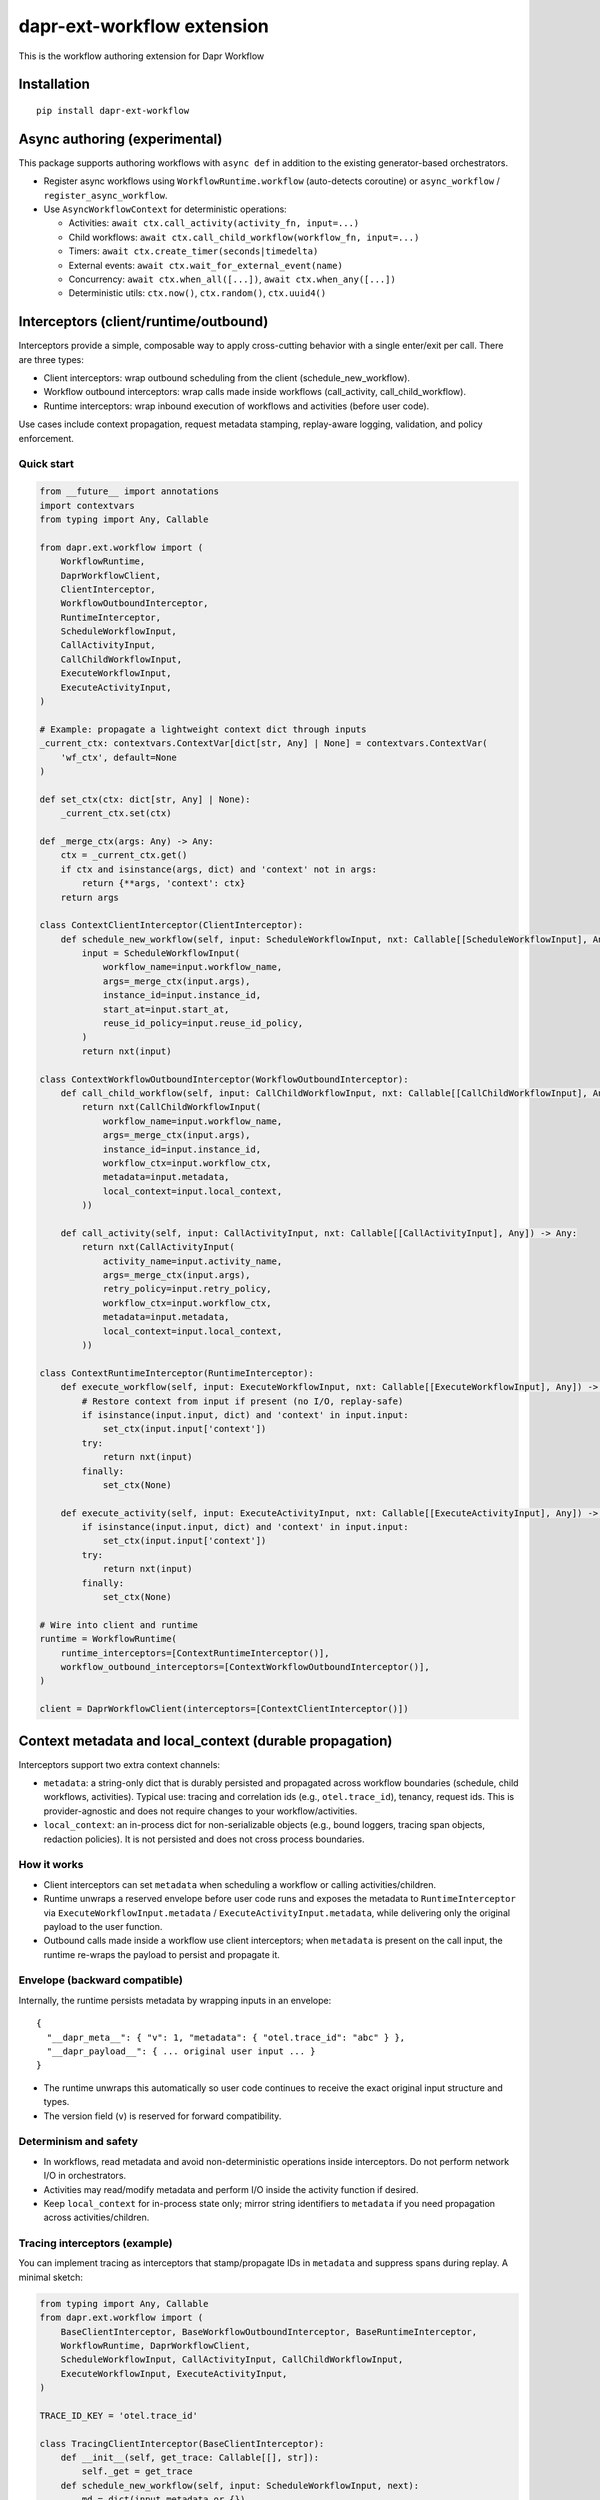 dapr-ext-workflow extension
===========================

|pypi|

.. |pypi| image:: https://badge.fury.io/py/dapr-ext-workflow.svg
   :target: https://pypi.org/project/dapr-ext-workflow/

This is the workflow authoring extension for Dapr Workflow


Installation
------------

::

    pip install dapr-ext-workflow

Async authoring (experimental)
------------------------------

This package supports authoring workflows with ``async def`` in addition to the existing generator-based orchestrators.

- Register async workflows using ``WorkflowRuntime.workflow`` (auto-detects coroutine) or ``async_workflow`` / ``register_async_workflow``.
- Use ``AsyncWorkflowContext`` for deterministic operations:

  - Activities: ``await ctx.call_activity(activity_fn, input=...)``
  - Child workflows: ``await ctx.call_child_workflow(workflow_fn, input=...)``
  - Timers: ``await ctx.create_timer(seconds|timedelta)``
  - External events: ``await ctx.wait_for_external_event(name)``
  - Concurrency: ``await ctx.when_all([...])``, ``await ctx.when_any([...])``
  - Deterministic utils: ``ctx.now()``, ``ctx.random()``, ``ctx.uuid4()``

Interceptors (client/runtime/outbound)
--------------------------------------

Interceptors provide a simple, composable way to apply cross-cutting behavior with a single
enter/exit per call. There are three types:

- Client interceptors: wrap outbound scheduling from the client (schedule_new_workflow).
- Workflow outbound interceptors: wrap calls made inside workflows (call_activity, call_child_workflow).
- Runtime interceptors: wrap inbound execution of workflows and activities (before user code).

Use cases include context propagation, request metadata stamping, replay-aware logging, validation,
and policy enforcement.

Quick start
~~~~~~~~~~~

.. code-block:: python

    from __future__ import annotations
    import contextvars
    from typing import Any, Callable

    from dapr.ext.workflow import (
        WorkflowRuntime,
        DaprWorkflowClient,
        ClientInterceptor,
        WorkflowOutboundInterceptor,
        RuntimeInterceptor,
        ScheduleWorkflowInput,
        CallActivityInput,
        CallChildWorkflowInput,
        ExecuteWorkflowInput,
        ExecuteActivityInput,
    )

    # Example: propagate a lightweight context dict through inputs
    _current_ctx: contextvars.ContextVar[dict[str, Any] | None] = contextvars.ContextVar(
        'wf_ctx', default=None
    )

    def set_ctx(ctx: dict[str, Any] | None):
        _current_ctx.set(ctx)

    def _merge_ctx(args: Any) -> Any:
        ctx = _current_ctx.get()
        if ctx and isinstance(args, dict) and 'context' not in args:
            return {**args, 'context': ctx}
        return args

    class ContextClientInterceptor(ClientInterceptor):
        def schedule_new_workflow(self, input: ScheduleWorkflowInput, nxt: Callable[[ScheduleWorkflowInput], Any]) -> Any:
            input = ScheduleWorkflowInput(
                workflow_name=input.workflow_name,
                args=_merge_ctx(input.args),
                instance_id=input.instance_id,
                start_at=input.start_at,
                reuse_id_policy=input.reuse_id_policy,
            )
            return nxt(input)

    class ContextWorkflowOutboundInterceptor(WorkflowOutboundInterceptor):
        def call_child_workflow(self, input: CallChildWorkflowInput, nxt: Callable[[CallChildWorkflowInput], Any]) -> Any:
            return nxt(CallChildWorkflowInput(
                workflow_name=input.workflow_name,
                args=_merge_ctx(input.args),
                instance_id=input.instance_id,
                workflow_ctx=input.workflow_ctx,
                metadata=input.metadata,
                local_context=input.local_context,
            ))

        def call_activity(self, input: CallActivityInput, nxt: Callable[[CallActivityInput], Any]) -> Any:
            return nxt(CallActivityInput(
                activity_name=input.activity_name,
                args=_merge_ctx(input.args),
                retry_policy=input.retry_policy,
                workflow_ctx=input.workflow_ctx,
                metadata=input.metadata,
                local_context=input.local_context,
            ))

    class ContextRuntimeInterceptor(RuntimeInterceptor):
        def execute_workflow(self, input: ExecuteWorkflowInput, nxt: Callable[[ExecuteWorkflowInput], Any]) -> Any:
            # Restore context from input if present (no I/O, replay-safe)
            if isinstance(input.input, dict) and 'context' in input.input:
                set_ctx(input.input['context'])
            try:
                return nxt(input)
            finally:
                set_ctx(None)

        def execute_activity(self, input: ExecuteActivityInput, nxt: Callable[[ExecuteActivityInput], Any]) -> Any:
            if isinstance(input.input, dict) and 'context' in input.input:
                set_ctx(input.input['context'])
            try:
                return nxt(input)
            finally:
                set_ctx(None)

    # Wire into client and runtime
    runtime = WorkflowRuntime(
        runtime_interceptors=[ContextRuntimeInterceptor()],
        workflow_outbound_interceptors=[ContextWorkflowOutboundInterceptor()],
    )

    client = DaprWorkflowClient(interceptors=[ContextClientInterceptor()])

Context metadata and local_context (durable propagation)
-------------------------------------------------------

Interceptors support two extra context channels:

- ``metadata``: a string-only dict that is durably persisted and propagated across workflow
  boundaries (schedule, child workflows, activities). Typical use: tracing and correlation ids
  (e.g., ``otel.trace_id``), tenancy, request ids. This is provider-agnostic and does not require
  changes to your workflow/activities.
- ``local_context``: an in-process dict for non-serializable objects (e.g., bound loggers, tracing
  span objects, redaction policies). It is not persisted and does not cross process boundaries.

How it works
~~~~~~~~~~~~

- Client interceptors can set ``metadata`` when scheduling a workflow or calling activities/children.
- Runtime unwraps a reserved envelope before user code runs and exposes the metadata to
  ``RuntimeInterceptor`` via ``ExecuteWorkflowInput.metadata`` / ``ExecuteActivityInput.metadata``,
  while delivering only the original payload to the user function.
- Outbound calls made inside a workflow use client interceptors; when ``metadata`` is present on the
  call input, the runtime re-wraps the payload to persist and propagate it.

Envelope (backward compatible)
~~~~~~~~~~~~~~~~~~~~~~~~~~~~~~

Internally, the runtime persists metadata by wrapping inputs in an envelope:

::

    {
      "__dapr_meta__": { "v": 1, "metadata": { "otel.trace_id": "abc" } },
      "__dapr_payload__": { ... original user input ... }
    }

- The runtime unwraps this automatically so user code continues to receive the exact original input
  structure and types.
- The version field (``v``) is reserved for forward compatibility.

Determinism and safety
~~~~~~~~~~~~~~~~~~~~~~

- In workflows, read metadata and avoid non-deterministic operations inside interceptors. Do not
  perform network I/O in orchestrators.
- Activities may read/modify metadata and perform I/O inside the activity function if desired.
- Keep ``local_context`` for in-process state only; mirror string identifiers to ``metadata`` if you
  need propagation across activities/children.

Tracing interceptors (example)
~~~~~~~~~~~~~~~~~~~~~~~~~~~~~~

You can implement tracing as interceptors that stamp/propagate IDs in ``metadata`` and suppress
spans during replay. A minimal sketch:

.. code-block:: python

    from typing import Any, Callable
    from dapr.ext.workflow import (
        BaseClientInterceptor, BaseWorkflowOutboundInterceptor, BaseRuntimeInterceptor,
        WorkflowRuntime, DaprWorkflowClient,
        ScheduleWorkflowInput, CallActivityInput, CallChildWorkflowInput,
        ExecuteWorkflowInput, ExecuteActivityInput,
    )

    TRACE_ID_KEY = 'otel.trace_id'

    class TracingClientInterceptor(BaseClientInterceptor):
        def __init__(self, get_trace: Callable[[], str]):
            self._get = get_trace
        def schedule_new_workflow(self, input: ScheduleWorkflowInput, next):
            md = dict(input.metadata or {})
            md.setdefault(TRACE_ID_KEY, self._get())
            return next(ScheduleWorkflowInput(
                workflow_name=input.workflow_name,
                args=input.args,
                instance_id=input.instance_id,
                start_at=input.start_at,
                reuse_id_policy=input.reuse_id_policy,
                metadata=md,
                local_context=input.local_context,
            ))

    class TracingWorkflowOutboundInterceptor(BaseWorkflowOutboundInterceptor):
        def __init__(self, get_trace: Callable[[], str]):
            self._get = get_trace
        def call_activity(self, input: CallActivityInput, next):
            md = dict(input.metadata or {})
            md.setdefault(TRACE_ID_KEY, self._get())
            return next(type(input)(
                activity_name=input.activity_name,
                args=input.args,
                retry_policy=input.retry_policy,
                workflow_ctx=input.workflow_ctx,
                metadata=md,
                local_context=input.local_context,
            ))
        def call_child_workflow(self, input: CallChildWorkflowInput, next):
            md = dict(input.metadata or {})
            md.setdefault(TRACE_ID_KEY, self._get())
            return next(type(input)(
                workflow_name=input.workflow_name,
                args=input.args,
                instance_id=input.instance_id,
                workflow_ctx=input.workflow_ctx,
                metadata=md,
                local_context=input.local_context,
            ))

    class TracingRuntimeInterceptor(BaseRuntimeInterceptor):
        def execute_workflow(self, input: ExecuteWorkflowInput, next):
            if not input.ctx.is_replaying:
                _trace_id = (input.metadata or {}).get(TRACE_ID_KEY)
                # start workflow span here
            return next(input)
        def execute_activity(self, input: ExecuteActivityInput, next):
            _trace_id = (input.metadata or {}).get(TRACE_ID_KEY)
            # start activity span here
            return next(input)

    rt = WorkflowRuntime(
        runtime_interceptors=[TracingRuntimeInterceptor()],
        workflow_outbound_interceptors=[TracingWorkflowOutboundInterceptor(lambda: 'trace-123')],
    )
    client = DaprWorkflowClient(interceptors=[TracingClientInterceptor(lambda: 'trace-123')])

See the full runnable example in ``ext/dapr-ext-workflow/examples/tracing_interceptors_example.py``.

Notes
~~~~~

- User functions never see the envelope keys; they get the same input as before.
- Only string keys/values should be stored in ``metadata``; enforce size limits and redaction
  policies as needed.
- With newer durabletask-python, the engine provides deterministic context fields on
  ``OrchestrationContext``/``ActivityContext`` that the SDK surfaces via
  ``ctx.execution_info``/``activity_ctx.execution_info``: ``workflow_name``,
  ``parent_instance_id``, ``history_event_sequence``, and ``attempt``. The SDK no longer
  stamps parent linkage in metadata when these are present.

Notes
-----

- Interceptors are synchronous and must not perform I/O in orchestrators. Activities may perform
  I/O inside the user function; interceptor code should remain fast and replay-safe.
- Client interceptors are applied when calling ``DaprWorkflowClient.schedule_new_workflow(...)`` and
  when orchestrators call ``ctx.call_activity(...)`` or ``ctx.call_child_workflow(...)``.

Legacy middleware
~~~~~~~~~~~~~~~~~

Earlier drafts referenced a middleware hook API. It has been removed in favor of interceptors.
Use the interceptor types described above for new development.

Best-effort sandbox
~~~~~~~~~~~~~~~~~~~

Opt-in scoped compatibility mode maps ``asyncio.sleep``, ``random``, ``uuid.uuid4``, and ``time.time`` to deterministic equivalents during workflow execution. Use ``sandbox_mode="best_effort"`` or ``"strict"`` when registering async workflows. Strict mode blocks ``asyncio.create_task`` in orchestrators.

Examples
~~~~~~~~

See ``ext/dapr-ext-workflow/examples`` for:

- ``async_activity_sequence.py``
- ``async_external_event.py``
- ``async_sub_orchestrator.py``

Determinism and semantics
~~~~~~~~~~~~~~~~~~~~~~~~~

- ``when_any`` losers: the first-completer result is returned; non-winning awaitables are ignored deterministically (no additional commands are emitted by the orchestrator for cancellation). This ensures replay stability. Integration behavior with the sidecar is subject to the Durable Task scheduler; the orchestrator does not actively cancel losers.
- Suspension and termination: when an instance is suspended, only new external events are buffered while replay continues to reconstruct state; async orchestrators can inspect ``ctx.is_suspended`` if exposed by the runtime. Termination completes the orchestrator with TERMINATED status and does not raise into the coroutine. End-to-end confirmation requires running against a sidecar; unit tests in this repo do not start a sidecar.

Async patterns
~~~~~~~~~~~~~~

- Activities

  - Call: ``await ctx.call_activity(activity_fn, input=..., retry_policy=...)``
  - Activity functions can be ``def`` or ``async def``. When ``async def`` is used, the runtime awaits them.

- Timers

  - Create a durable timer: ``await ctx.create_timer(seconds|timedelta)``

- External events

  - Wait: ``await ctx.wait_for_external_event(name)``
  - Raise (from client): ``DaprWorkflowClient.raise_workflow_event(instance_id, name, data)``

- Concurrency

  - All: ``results = await ctx.when_all([ ...awaitables... ])``
  - Any: ``first = await ctx.when_any([ ...awaitables... ])`` (non-winning awaitables are ignored deterministically)

- Child workflows

  - Call: ``await ctx.call_child_workflow(workflow_fn, input=..., retry_policy=...)``

- Deterministic utilities

  - ``ctx.now()`` returns orchestration time from history
  - ``ctx.random()`` returns a deterministic PRNG
  - ``ctx.uuid4()`` returns a PRNG-derived deterministic UUID

Runtime compatibility
---------------------

- ``ctx.is_suspended`` is surfaced if provided by the underlying runtime/context version; behavior may vary by Durable Task build. Integration tests that validate suspension semantics are gated behind a sidecar harness.

when_any losers diagnostics (integration)
-----------------------------------------

- When the sidecar exposes command diagnostics, you can assert only a single command set is emitted for a ``when_any`` (the orchestrator completes after the first winner without emitting cancels). Until then, unit tests assert single-yield behavior and README documents the expected semantics.

Micro-bench guidance
--------------------

- The coroutine-to-generator driver yields at each deterministic suspension point and avoids polling. In practice, overhead vs. generator orchestrators is negligible relative to activity I/O. To measure locally:

  - Create paired generator/async orchestrators that call N no-op activities and 1 timer.
  - Drive them against a local sidecar and compare wall-clock per activation and total completion time.
  - Ensure identical history/inputs; differences should be within noise vs. activity latency.

Notes
-----

- Orchestrators authored as ``async def`` are not driven by a global event loop you start. The Durable Task worker drives them via a coroutine-to-generator bridge; do not call ``asyncio.run`` around orchestrators.
- Use ``WorkflowRuntime.workflow`` with an ``async def`` (auto-detected) or ``WorkflowRuntime.async_workflow`` to register async orchestrators.

Why async without an event loop?
--------------------------------

- Each ``await`` in an async orchestrator corresponds to a deterministic Durable Task decision (activity, timer, external event, ``when_all/any``). The worker advances the coroutine by sending results/exceptions back in, preserving replay and ordering.
- This gives you the readability and structure of ``async/await`` while enforcing workflow determinism (no ad-hoc I/O in orchestrators; all I/O happens in activities).
- The pattern follows other workflow engines (e.g., Durable Functions/Temporal): async authoring for clarity, runtime-driven scheduling for correctness.

References
----------

* `Dapr <https://github.com/dapr/dapr>`_
* `Dapr Python-SDK <https://github.com/dapr/python-sdk>`_
